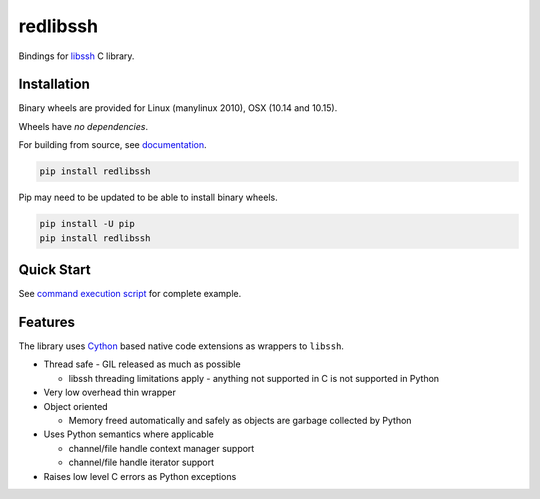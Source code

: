 redlibssh
============

Bindings for libssh_ C library.

.. image:: https://coveralls.io/repos/github/Red-M/Redlibssh/badge.svg?branch=master
   :target: https://coveralls.io/github/Red-M/Redlibssh?branch=master
   :alt: Coverage
.. image:: https://readthedocs.org/projects/redlibssh/badge/?version=latest
   :target: http://redlibssh.readthedocs.org/en/latest/
   :alt: Latest documentation
.. image:: https://img.shields.io/pypi/v/redlibssh.svg
   :target: https://pypi.python.org/pypi/redlibssh
   :alt: Latest Version
.. image:: https://img.shields.io/pypi/wheel/redlibssh.svg
   :target: https://pypi.python.org/pypi/redlibssh
.. image:: https://img.shields.io/pypi/pyversions/redlibssh.svg
   :target: https://pypi.python.org/pypi/redlibssh
.. image:: https://img.shields.io/badge/License-LGPL%20v2-blue.svg
   :target: https://pypi.python.org/pypi/redlibssh
   :alt: License


Installation
_____________

Binary wheels are provided for Linux (manylinux 2010), OSX (10.14 and 10.15).

Wheels have *no dependencies*.

For building from source, see `documentation <https://redlibssh.readthedocs.io/en/latest/installation.html#building-from-source>`_.


.. code-block:: shell

   pip install redlibssh

Pip may need to be updated to be able to install binary wheels.

.. code-block:: shell

   pip install -U pip
   pip install redlibssh


Quick Start
_____________

See `command execution script <https://github.com/Red-M/redlibssh/blob/master/examples/exec.py>`_ for complete example.

Features
_________

The library uses `Cython`_ based native code extensions as wrappers to ``libssh``.

* Thread safe - GIL released as much as possible

  * libssh threading limitations apply - anything not supported in C is not supported in Python
* Very low overhead thin wrapper
* Object oriented

  * Memory freed automatically and safely as objects are garbage collected by Python
* Uses Python semantics where applicable

  * channel/file handle context manager support
  * channel/file handle iterator support
* Raises low level C errors as Python exceptions


.. _libssh: https://www.libssh.org
.. _Cython: https://www.cython.org
